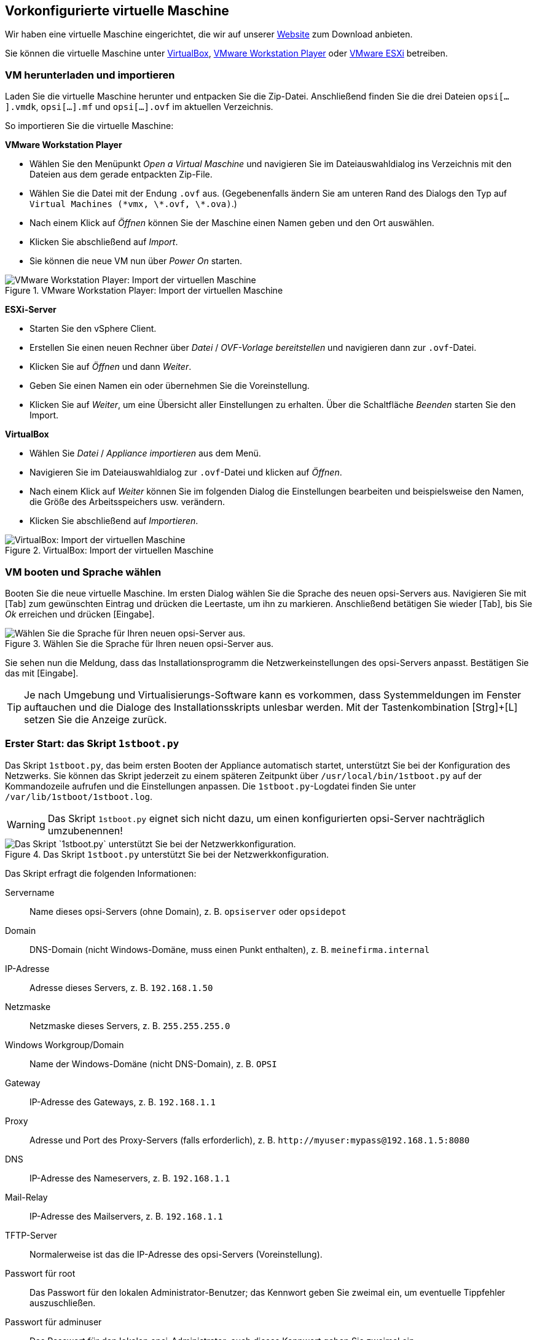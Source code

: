 ////
; Copyright (c) uib GmbH (www.uib.de)
; This documentation is owned by uib
; and published under the german creative commons by-sa license
; see:
; https://creativecommons.org/licenses/by-sa/3.0/de/
; https://creativecommons.org/licenses/by-sa/3.0/de/legalcode
; english:
; https://creativecommons.org/licenses/by-sa/3.0/
; https://creativecommons.org/licenses/by-sa/3.0/legalcode
;
; credits: https://www.opsi.org/credits/
////

:Author:    uib GmbH
:Email:     info@uib.de
:Date:      24.05.2023
:Revision:  4.3
:toclevels: 6
:doctype:   book
:icons:     font
:xrefstyle: full

[[server-installation-base-vm]]
== Vorkonfigurierte virtuelle Maschine

Wir haben eine virtuelle Maschine eingerichtet, die wir auf unserer link:https://uib.de/de/opsi/opsi-testen-download/[Website] zum Download anbieten.

Sie können die virtuelle Maschine unter link:https://www.virtualbox.org/[VirtualBox], link:https://www.vmware.com/de/products/workstation-player.html[VMware Workstation Player] oder link:https://www.vmware.com/de/products/esxi-and-esx.html[VMware ESXi] betreiben.

[[server-installation-base-vm-start]]
=== VM herunterladen und importieren

Laden Sie die virtuelle Maschine herunter und entpacken Sie die Zip-Datei.
Anschließend finden Sie die drei Dateien `opsi[...].vmdk`, `opsi[...].mf` und `opsi[...].ovf` im aktuellen Verzeichnis.

So importieren Sie die virtuelle Maschine:

*VMware Workstation Player*

* Wählen Sie den Menüpunkt _Open a Virtual Maschine_ und navigieren Sie im Dateiauswahldialog ins Verzeichnis mit den Dateien aus dem gerade entpackten Zip-File.
* Wählen Sie die Datei mit der Endung `.ovf` aus. (Gegebenenfalls ändern Sie am unteren Rand des Dialogs den Typ auf `Virtual Machines (\*vmx, \*.ovf, \*.ova)`.)
* Nach einem Klick auf _Öffnen_ können Sie der Maschine einen Namen geben und den Ort auswählen.
* Klicken Sie abschließend auf _Import_.
* Sie können die neue VM nun über _Power On_ starten.

.VMware Workstation Player: Import der virtuellen Maschine
image::vmware-player-import.png["VMware Workstation Player: Import der virtuellen Maschine", pdfwidth=80%]

*ESXi-Server*

* Starten Sie den vSphere Client.
* Erstellen Sie einen neuen Rechner über _Datei_ / _OVF-Vorlage bereitstellen_ und navigieren dann zur `.ovf`-Datei.
* Klicken Sie auf _Öffnen_ und dann _Weiter_.
* Geben Sie einen Namen ein oder übernehmen Sie die Voreinstellung.
* Klicken Sie auf _Weiter_, um eine Übersicht aller Einstellungen zu erhalten. Über die Schaltfläche _Beenden_ starten Sie den Import.

*VirtualBox*

* Wählen Sie _Datei_ / _Appliance importieren_ aus dem Menü.
* Navigieren Sie im Dateiauswahldialog zur `.ovf`-Datei und klicken auf _Öffnen_.
* Nach einem Klick auf _Weiter_ können Sie im folgenden Dialog die Einstellungen bearbeiten und beispielsweise den Namen, die Größe des Arbeitsspeichers usw. verändern.
* Klicken Sie abschließend auf _Importieren_.

.VirtualBox: Import der virtuellen Maschine
image::virtualbox-import.png["VirtualBox: Import der virtuellen Maschine", pdfwidth=80%]

[[server-installation-base-vm-lang]]
=== VM booten und Sprache wählen

Booten Sie die neue virtuelle Maschine. Im ersten Dialog wählen Sie die Sprache des neuen opsi-Servers aus. Navigieren Sie mit [Tab] zum gewünschten Eintrag und drücken die Leertaste, um ihn zu markieren. Anschließend betätigen Sie wieder [Tab], bis Sie _Ok_ erreichen und drücken [Eingabe].

.Wählen Sie die Sprache für Ihren neuen opsi-Server aus.
image::1stboot-language-selection.png["Wählen Sie die Sprache für Ihren neuen opsi-Server aus.", pdfwidth=80%]

Sie sehen nun die Meldung, dass das Installationsprogramm die Netzwerkeinstellungen des opsi-Servers anpasst. Bestätigen Sie das mit [Eingabe].

TIP: Je nach Umgebung und Virtualisierungs-Software kann es vorkommen, dass Systemmeldungen im Fenster auftauchen und die Dialoge des Installationsskripts unlesbar werden. Mit der Tastenkombination [Strg]+[L] setzen Sie die Anzeige zurück.

[[server-installation-base-vm-1stboot]]
===  Erster Start: das Skript `1stboot.py`

Das Skript `1stboot.py`, das beim ersten Booten der Appliance automatisch startet, unterstützt Sie bei der Konfiguration des Netzwerks. Sie können das Skript jederzeit zu einem späteren Zeitpunkt über `/usr/local/bin/1stboot.py` auf der Kommandozeile aufrufen und die Einstellungen anpassen. Die `1stboot.py`-Logdatei finden Sie unter `/var/lib/1stboot/1stboot.log`.

WARNING: Das Skript `1stboot.py` eignet sich nicht dazu, um einen konfigurierten opsi-Server nachträglich umzubenennen!

.Das Skript `1stboot.py` unterstützt Sie bei der Netzwerkkonfiguration.
image::1st-startup-mask.png["Das Skript `1stboot.py` unterstützt Sie bei der Netzwerkkonfiguration.", pdfwidth=80%]

Das Skript erfragt die folgenden Informationen:

Servername:: Name dieses opsi-Servers (ohne Domain), z.{nbsp}B. `opsiserver` oder `opsidepot`

Domain:: DNS-Domain (nicht Windows-Domäne, muss einen Punkt enthalten), z.{nbsp}B. `meinefirma.internal`

IP-Adresse:: Adresse dieses Servers, z.{nbsp}B. `192.168.1.50`

Netzmaske:: Netzmaske dieses Servers, z.{nbsp}B. `255.255.255.0`

Windows Workgroup/Domain:: Name der Windows-Domäne (nicht DNS-Domain), z.{nbsp}B. `OPSI`

Gateway:: IP-Adresse des Gateways, z.{nbsp}B. `192.168.1.1`

Proxy::	Adresse und Port des Proxy-Servers (falls erforderlich), z.{nbsp}B. `\http://myuser:mypass@192.168.1.5:8080`

DNS:: IP-Adresse des Nameservers, z.{nbsp}B. `192.168.1.1`

Mail-Relay:: IP-Adresse des Mailservers, z.{nbsp}B. `192.168.1.1`

TFTP-Server:: Normalerweise ist das die IP-Adresse des opsi-Servers (Voreinstellung).

Passwort für root:: Das Passwort für den lokalen Administrator-Benutzer; das Kennwort geben Sie zweimal ein, um eventuelle Tippfehler auszuschließen.

Passwort für adminuser:: Das Passwort für den lokalen opsi-Administrator; auch dieses Kennwort geben Sie zweimal ein.

Starten Sie die virtuelle Maschine anschließend neu.

[[server-installation-base-vm-second-start]]
=== Zweiter Start: Login und Update

Nach dem Neustart melden Sie sich mit dem Benutzernamen `adminuser` und dem bei der Installation eingerichteten Kennwort an der grafischen Arbeitsumgebung an. Die virtuelle Maschine enthält drei schlanke Desktopumgebungen, die Sie über das Menü _Sitzung_ am oberen Rand auswählen.

Nach dem Einloggen startet der Browser Firefox und öffnet eine Seite mit weiterführenden Links zum Handbuch, zu unserem Forum (Community-Support), zum opsi-Wiki und zum professionellen uib-Support.

.Die grafische Arbeitsumgebung auf dem opsi-Server
image::opsiserver_start_gui.png["Die grafische Arbeitsumgebung auf dem opsi-Server", pdfwidth=80%]

NOTE: Wenn die Meldung erscheint, dass keine Netzwerkverbindung verfügbar ist, kann das mit der besonderen Konfiguration der virtuellen Appliance zusammenhängen. Bevor Sie nach Fehlern suchen, starten Sie den Server am besten einmal neu. Dazu klicken Sie entweder auf den Ausschaltknopf im Startmenü oder geben das Kommando `reboot` in ein Terminalfenster ein.

Bringen Sie jetzt die Pakete des zugrundeliegenden Linux-Systems auf den aktuellen Stand. Dazu können Sie das Symbol _Update OS_ auf dem Desktophintergrund verwenden. Nach einem Doppelklick auf das Symbol erscheint eine Passwortabfrage; geben Sie das Kennwort des Benutzers `adminuser` ein.

Da die virtuelle Maschine auf Ubuntu basiert, können Sie die Pakete alternativ über `apt` aktualisieren.
Dazu öffnen Sie ein Terminal und führen die folgenden Befehle aus:

[source,shell]
----
sudo apt update
sudo apt --yes --auto-remove upgrade
----
